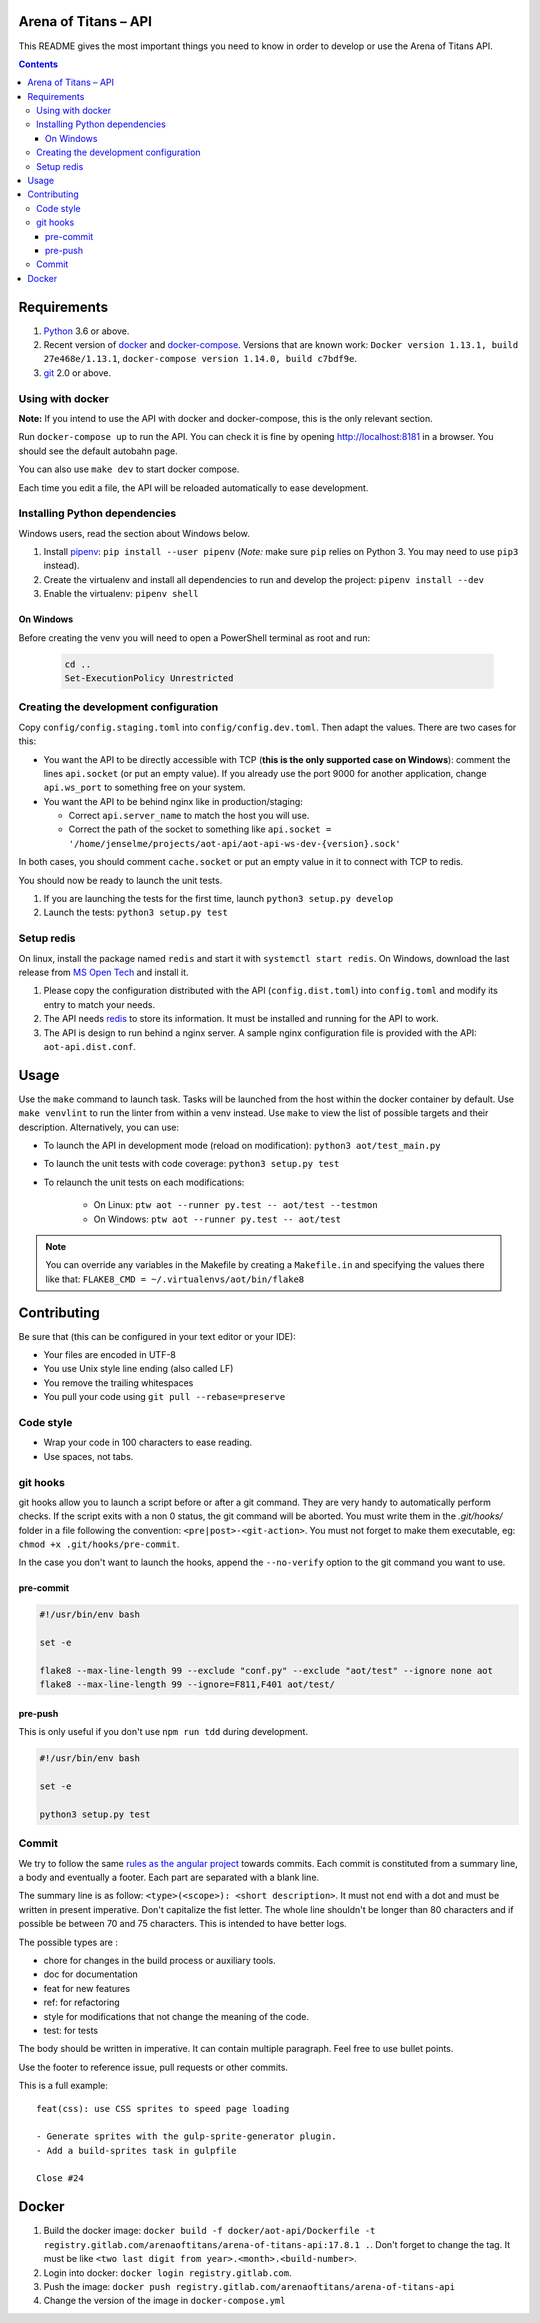 Arena of Titans – API
=====================

This README gives the most important things you need to know in order to develop
or use the Arena of Titans API.

.. contents::


Requirements
============

#. `Python <https://www.python.org/>`__ 3.6 or above.
#. Recent version of `docker <https://www.docker.com/>`__ and `docker-compose <https://docs.docker.com/compose/install/>`__. Versions that are known work: ``Docker version 1.13.1, build 27e468e/1.13.1``, ``docker-compose version 1.14.0, build c7bdf9e``.
#. `git <https://www.git-scm.com>`__ 2.0 or above.

Using with docker
-----------------

**Note:** If you intend to use the API with docker and docker-compose, this is the only relevant section.

Run ``docker-compose up`` to run the API. You can check it is fine by opening http://localhost:8181 in a browser. You should see the default autobahn page.

You can also use ``make dev`` to start docker compose.

Each time you edit a file, the API will be reloaded automatically to ease development.


Installing Python dependencies
------------------------------

Windows users, read the section about Windows below.

#. Install `pipenv <https://github.com/kennethreitz/pipenv>`__: ``pip install --user pipenv`` (*Note:* make sure ``pip`` relies on Python 3. You may need to use ``pip3`` instead).
#. Create the virtualenv and install all dependencies to run and develop the project: ``pipenv install --dev``
#. Enable the virtualenv: ``pipenv shell``

On Windows
++++++++++

Before creating the venv you will need to open a PowerShell terminal as root and run:

   .. code::

      cd ..
      Set-ExecutionPolicy Unrestricted


Creating the development configuration
--------------------------------------

Copy ``config/config.staging.toml`` into ``config/config.dev.toml``. Then adapt the values. There are two cases for this:

- You want the API to be directly accessible with TCP (**this is the only supported case on Windows**): comment the lines ``api.socket`` (or put an empty value). If you already use the port 9000 for another application, change ``api.ws_port`` to something free on your system.
- You want the API to be behind nginx like in production/staging:

  - Correct ``api.server_name`` to match the host you will use.
  - Correct the path of the socket to something like ``api.socket = '/home/jenselme/projects/aot-api/aot-api-ws-dev-{version}.sock'``

In both cases, you should comment ``cache.socket`` or put an empty value in it to connect with TCP to redis.

You should now be ready to launch the unit tests.

#. If you are launching the tests for the first time, launch ``python3 setup.py develop``
#. Launch the tests: ``python3 setup.py test``

Setup redis
-----------

On linux, install the package named ``redis`` and start it with ``systemctl start redis``.
On Windows, download the last release from `MS Open Tech <https://github.com/MSOpenTech/redis/releases>`__ and install it.

#. Please copy the configuration distributed with the API (``config.dist.toml``)
   into ``config.toml`` and modify its entry to match your needs.
#. The API needs `redis <http://redis.io/>`_ to store its information. It must
   be installed and running for the API to work.
#. The API is design to run behind a nginx server. A sample nginx configuration
   file is provided with the API: ``aot-api.dist.conf``.


Usage
=====

Use the ``make`` command to launch task. Tasks will be launched from the host within the docker container by default. Use ``make venvlint`` to run the linter from within a venv instead. Use ``make`` to view the list of possible targets and their description. Alternatively, you can use:

- To launch the API in development mode (reload on modification): ``python3 aot/test_main.py``
- To launch the unit tests with code coverage: ``python3 setup.py test``
- To relaunch the unit tests on each modifications:

   - On Linux: ``ptw aot --runner py.test -- aot/test --testmon``
   - On Windows: ``ptw aot --runner py.test -- aot/test``

.. note::

    You can override any variables in the Makefile by creating a ``Makefile.in`` and specifying the values there like that: ``FLAKE8_CMD = ~/.virtualenvs/aot/bin/flake8``


Contributing
============

Be sure that (this can be configured in your text editor or your IDE):

- Your files are encoded in UTF-8
- You use Unix style line ending (also called LF)
- You remove the trailing whitespaces
- You pull your code using ``git pull --rebase=preserve``

Code style
----------

- Wrap your code in 100 characters to ease reading.
- Use spaces, not tabs.

git hooks
---------

git hooks allow you to launch a script before or after a git command. They are very handy to automatically perform checks. If the script exits with a non 0 status, the git command will be aborted. You must write them in the `.git/hooks/` folder in a file following the convention: ``<pre|post>-<git-action>``. You must not forget to make them executable, eg: ``chmod +x .git/hooks/pre-commit``.

In the case you don't want to launch the hooks, append the ``--no-verify`` option to the git command you want to use.

pre-commit
++++++++++

.. code:: bash

   #!/usr/bin/env bash

   set -e

   flake8 --max-line-length 99 --exclude "conf.py" --exclude "aot/test" --ignore none aot
   flake8 --max-line-length 99 --ignore=F811,F401 aot/test/

pre-push
++++++++

This is only useful if you don't use ``npm run tdd`` during development.

.. code:: bash

   #!/usr/bin/env bash

   set -e

   python3 setup.py test

Commit
------

We try to follow the same `rules as the angular project <https://github.com/angular/angular.js/blob/master/CONTRIBUTING.md#commit>`__ towards commits. Each commit is constituted from a summary line, a body and eventually a footer. Each part are separated with a blank line.

The summary line is as follow: ``<type>(<scope>): <short description>``. It must not end with a dot and must be written in present imperative. Don't capitalize the fist letter. The whole line shouldn't be longer than 80 characters and if possible be between 70 and 75 characters. This is intended to have better logs.

The possible types are :

- chore for changes in the build process or auxiliary tools.
- doc for documentation
- feat for new features
- ref: for refactoring
- style for modifications that not change the meaning of the code.
- test: for tests

The body should be written in imperative. It can contain multiple paragraph. Feel free to use bullet points.

Use the footer to reference issue, pull requests or other commits.

This is a full example:

::

   feat(css): use CSS sprites to speed page loading

   - Generate sprites with the gulp-sprite-generator plugin.
   - Add a build-sprites task in gulpfile

   Close #24


Docker
======

#. Build the docker image: ``docker build -f docker/aot-api/Dockerfile -t registry.gitlab.com/arenaoftitans/arena-of-titans-api:17.8.1 .``. Don't forget to change the tag. It must be like ``<two last digit from year>.<month>.<build-number>``.
#. Login into docker: ``docker login registry.gitlab.com``.
#. Push the image: ``docker push registry.gitlab.com/arenaoftitans/arena-of-titans-api``
#. Change the version of the image in ``docker-compose.yml``
